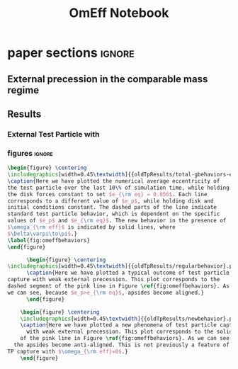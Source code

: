 #+TITLE: OmEff Notebook
#+OPTIONS: author:nil date:nil toc:nil
#+LATEX_CLASS: mnras
#+LaTeX_CLASS_OPTIONS: [usenatbib,twocolumn]
* todos                                                            :noexport:
** TODO [#A] "How should I structure my code?"
SCHEDULED: <2022-01-17 Mon> DEADLINE: <2022-01-18 Tue>
*** fndefs.py
- definitions of f1, f2, omega, nu
- replaces helper
*** plotter.py
- unified plotting parameters & size/axis
*** resonance.py
*** run.py
*** runsim -> 'series'-run.py
- calls run.py parallelization library
- 
*** goals [0/3]
- [ ] subsume TP into finite q
- [ ] universally use m1, m2 notation
- [ ] consolidate simulation output to a dict of arrays
** TODO [#A] "how does external precession affect TP capture?"
SCHEDULED: <2022-01-18 Tue> DEADLINE: <2022-01-20 Thu>
** TODO [#B] read and annotate [[file:~/annurev.aa.14.090176.001243.pdf::%PDF-1.4][<peale 1976>]]
** TODO [#B] implement laetitia's changes[[file:~/apsidal-alignment_Laetitiacomments-1.pdf::%PDF-1.5][<no description>]]
*** TODO rename to: Apsidal Alignment in ..
* waits                                                            :noexport:
** TODO get computer account on exo
** TODO *read* papers MMR capture using real hydro
** TODO *read* planet migrating into cavity hydro sims
* dones                                                            :noexport:
** DONE finish setting up following structure:
"run" symlink -> dirname/dirname-run.py
"params" are located dirname/dirname-params.py
** DONE [#A] set up fargo3d 2d "cavity" 
*** derive proper initial conditions to use in [[file:~/fargo3d/setups/cavity/condinit.c::rho\[l\] = SIGMA0*pow(r/R0,-SIGMASLOPE)*(1.0+NOISE*(drand48()-.5));][<no description>]]
commit a95fed6e22aa2c8eef3e8913afd0e9e7b3f61aa4
Author: JT Laune <jtlaune@gmail.com>
Date:   Wed Jan 19 15:10:35 2022 -0500

    Update to cavity running

* Research questions [0/6]                                         :noexport:
** TODO "does the code work?" [1/6]
*** DONE add in support for omeff
*** TODO "does weak precession large q recreate TP equilibrium eccentricities?"
*** TODO run initial tests for omeff code [0/4]
**** TODO migration timescale
**** TODO eccentricity damping timescale
[[file:test-Te.py::TE1 = Tw0/TeRatios][<test-Te>]]
- low muext, check q>>1 with e0=0.1 to check damping timescale
**** TODO omega effective for mu1 << mu2
**** TODO omega effective for mu2 << mu1
[[file:~/Dropbox/multi-planet-architecture/run.py][file:~/Dropbox/multi-planet-architecture/run.py]]
*** TODO debugging code [1/2]
**** DONE try q<1
- nothing
**** TODO try -omeff [0/1]
code only worked for small omeff, i.e. kept crashing, nans
- in definition of omeff, flipped omeff=om2-om2 to omeff=om1-om2
- new behavior: code equilibrates into resonance for small omeff
  - [[file:q2.0/h-0.03-Tw0-1000-mutot-1.0e-03/omeff--1.6e-07-e1d-0.000-e2d-0.000.png]]
  - raise omeff: code equilibrates into some resonances
    - [[file:q2.0/h-0.03-Tw0-1000-mutot-1.0e-03/omeff--4.6e-07-e1d-0.000-e2d-0.000.png]]
    - [[file:q2.0/h-0.03-Tw0-1000-mutot-1.0e-03/omeff--5.4e-07-e1d-0.000-e2d-0.000.png]]
    - various behaviors/timescales to escape resonance. these runs begin
      /in/ resonance, at period ratio = 1.5
- this should explain why the code only started to work with very low
  "negative" omeff frequencies
***** TODO [#A] check math

*** TODO "does finite q precession converge to test particle results?"
*** TODO "what does 1000>q>>1 capture look like?"
** future questions
*** TODO "why does external precession break thetai bar?"
*** TODO "can precession completely disrupt a capture?"
*** TODO "does precession affect equilibrium eccentricities?"
* Commit notes                                                     :noexport:
** v2.4 934682 Update code to use symlinked run directories

Update to "runsim symlink" run directory structure.

For automatic documentation/SSOT design.  Each run directory is now
self contained in a directory named "series", where we have defined
series="whatever descriptive word that we would like to name our
figures after". No longer copy pasting the first 100 lines of code
from a "test-*.py" into plotting applications.  This will be standard
going forward, but "apsidal-alignment" project will remain backwards
compatible because this update simply splits the original test-*.py
files into two files and hooks them together in the following way:

../project/*symlinked-runfile-dir*/
	series-run.py
	series-params.py

../project/
	runsim -> series/series-run.py

Then, executing "python runsim" in ../project/ directory will
check if ../project/series/ exists, and, if not, it will
create it. Next, it enters that directory and begins executing
simulations. All of this happens irrespective of the value
of *symlinked-runfile-dir*, so that the naming scheme
"series-run.py" and "series-params.py" automatically
create output in a directory named "../project/series/".

*Note:* could just have chdired and "python series-run.py",
but it's helpful to manually change the symlink when
switching contexts.
** "both planets can be captured for small omeff over long enough times"

muext=1e-3
mutot=1e-3
aext=15
e1d=e2d=0
==> m2 is captured into theta1 and m1<->theta2

muext=1e-3
mutot=1e-3
aext=10
e1d=e2d=0
==> m2 is *not* captured into theta1 *but* still m1<->theta2
- it appears theta1 is about to capture m2, possibly run more time
  - [[*get computer account on exo][get computer account on exo]]
- only ran for weak precession so far, could precession totally
  disrupt capture?
  - [[*try stronger precession][try stronger precession]]
*** git log
commit db8b398f329f0e4456daf1bf2d121b60c57d60de
Author: jtlaune <jtlaune@gmail.com>
Date:   Wed Jan 5 18:14:34 2022 -0500

    Show behavior convergence from omeff>0 to 0
    
    Have shown that there is a change in behavior from
    0 to 1 that occurs x>0
* Possible inquiries                                               :noexport:
** can rings of dust interacting in MMRs affect ring dynamics?
- [[cite:&izidoro21_planet_rings_as_cause_solar]]
- can you model the evolution of planetessimal rings in late stage PPD
  as mass rings under the influence of a weak gas disk?

* research projects (?)                                            :noexport:
** TODO ask dong about a semi-analytic dust project [1/2]
[[*can rings of dust interacting in MMRs affect ring dynamics?][can rings of dust interacting in MMRs affect ring dynamics?]]
*** DONE Question: can two dust rings lock into MMR?
- answer: dong said: two dust rings cannot interact resonantly
*** TODO Question: can a massive planet capture a ring?
- can a massive planet "capture" an arc of the ring into a shepherded
  region that facilitates planetesimal mergers?
** semi-analytic celestial mechanics [0/2]
*** TODO apsidal alignment
*** TODO external perturber
** semi-analytic dust dynamics in accretion disks [0/2]
*** TODO ??
*** TODO ??
** hydrodynamic dusty accretion disk simulations [0/2]
*** TODO ??
*** TODO ??
* FINESST [0/1]                                                    :noexport:
** TODO new objective disk edge & migration
** maybe still include apsidal alignment section?
* paper sections                                                     :ignore:
** External precession in the comparable mass regime
 
** Results
*** External Test Particle with @@latex:$\omega_{\rm eff}$@@
*** figures                                                        :ignore:
#+BEGIN_SRC latex
  \begin{figure} \centering
  \includegraphics[width=0.45\textwidth]{{oldTpResults/total-gbehaviors-eq5.62e-02}.png}
  \caption{Here we have plotted the numerical average eccentricity of
  the test particle over the last 10\% of simulation time, while holding
  the disk forces constant to set $e_{\rm eq} = 0.056$. Each line
  corresponds to a different value of $e_p$, while holding disk and
  initial conditions constant. The dashed parts of the line indicate
  standard test particle behavior, which is dependent on the specific
  values of $e_p$ and $e_{\rm eq}$. The new behavior in the presence of
  $\omega_{\rm eff}$ is indicated by solid lines, where
  $\Delta\varpi\to\pi$.}
  \label{fig:omeffbehaviors}
  \end{figure}
#+END_SRC
#+BEGIN_SRC latex
        \begin{figure} \centering
  \includegraphics[width=0.45\textwidth]{{oldTpResults/regularbehavior}.png}
        \caption{Here we have plotted a typical outcome of test particle
  capture with weak external precession. This plot corresponds to the
  dashed segment of the pink line in Figure \ref{fig:omeffbehaviors}. As
  we can see, because $e_p>e_{\rm eq}$, apsides become aligned.}
        \end{figure}
#+END_SRC
#+BEGIN_SRC latex
      \begin{figure} \centering
      \includegraphics[width=0.45\textwidth]{{oldTpResults/newbehavior}.png}
      \caption{Here we have plotted a new phenomena of test particle capture
        with weak external precession. This plot corresponds to the solid segment
      of the pink line in Figure \ref{fig:omeffbehaviors}. As we can see,
    the apsides become anti-aligned. This is not previously a feature of
  TP capture with $\omega_{\rm eff}=0$.}
      \end{figure}
#+END_SRC


